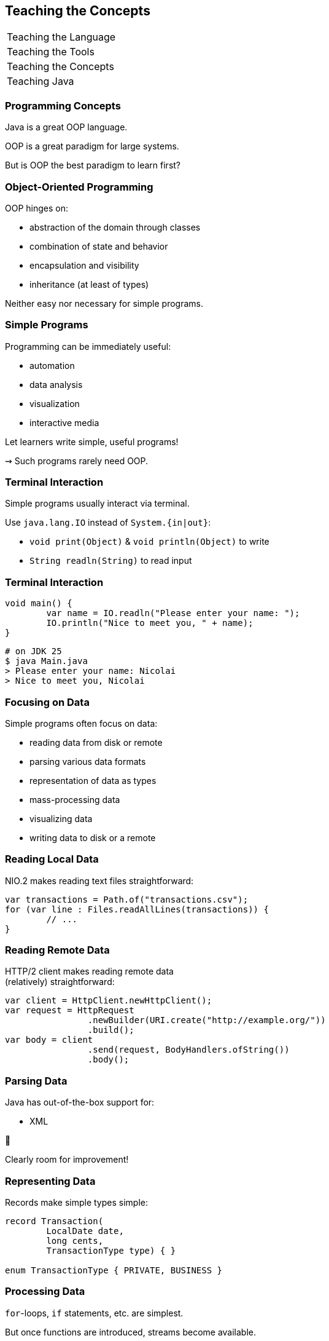 == Teaching the Concepts

+++
<table class="toc">
	<tr><td>Teaching the Language</td></tr>
	<tr><td>Teaching the Tools</td></tr>
	<tr class="toc-current"><td>Teaching the Concepts</td></tr>
	<tr><td>Teaching Java</td></tr>
</table>
+++


=== Programming Concepts

Java is a great OOP language.

OOP is a great paradigm for large systems.

But is OOP the best paradigm to learn first?

=== Object-Oriented Programming

// argue via benefits of OOP (why you would reach for those tools) instead of mechanics

OOP hinges on:

* abstraction of the domain through classes
* combination of state and behavior
* encapsulation and visibility
* inheritance (at least of types)

Neither easy nor necessary for simple programs.

=== Simple Programs

Programming can be immediately useful:

* automation
* data analysis
* visualization
* interactive media

Let learners write simple, useful programs!

⇝ Such programs rarely need OOP.

=== Terminal Interaction

Simple programs usually interact via terminal.

Use `java.lang.IO` instead of `System.{in|out}`:

* `void print(Object)` & `void println(Object)` to write
* `String readln(String)` to read input

=== Terminal Interaction

```java
void main() {
	var name = IO.readln("Please enter your name: ");
	IO.println("Nice to meet you, " + name);
}
```

```sh
# on JDK 25
$ java Main.java
> Please enter your name: Nicolai
> Nice to meet you, Nicolai
```

=== Focusing on Data

Simple programs often focus on data:

* reading data from disk or remote
* parsing various data formats
* representation of data as types
* mass-processing data
* visualizing data
* writing data to disk or a remote

=== Reading Local Data

NIO.2 makes reading text files straightforward:

```java
var transactions = Path.of("transactions.csv");
for (var line : Files.readAllLines(transactions)) {
	// ...
}
```

=== Reading Remote Data

HTTP/2 client makes reading remote data +
(relatively) straightforward:

```java
var client = HttpClient.newHttpClient();
var request = HttpRequest
		.newBuilder(URI.create("http://example.org/"))
		.build();
var body = client
		.send(request, BodyHandlers.ofString())
		.body();
```

=== Parsing Data

Java has out-of-the-box support for:

* XML

😬

Clearly room for improvement!

=== Representing Data

Records make simple types simple:

```java
record Transaction(
	LocalDate date,
	long cents,
	TransactionType type) { }

enum TransactionType { PRIVATE, BUSINESS }
```

=== Processing Data

`for`-loops, `if` statements, etc. are simplest.

But once functions are introduced, streams become available.

=== Visualization and Interaction

JavaFX is powerful but not simple to get started with:

* lacks beginner-level visualization tools
* doesn't make interactive media easy

=== Writing Data

NIO.2 makes writing data very simple:

```java
var analysis = "...";
var file = Path.of("analysis.txt");
Files.writeString(file, analysis);
```

=== Progression

Natural progression:

* start with simple terminal interaction
* use NIO.2 to read and write local data
* use HTTP/2 client to access remote data
* use records to model data
* use common statements to analyze data
* potentially upgrade to streams

Go into more OOP as problems get more complex.
